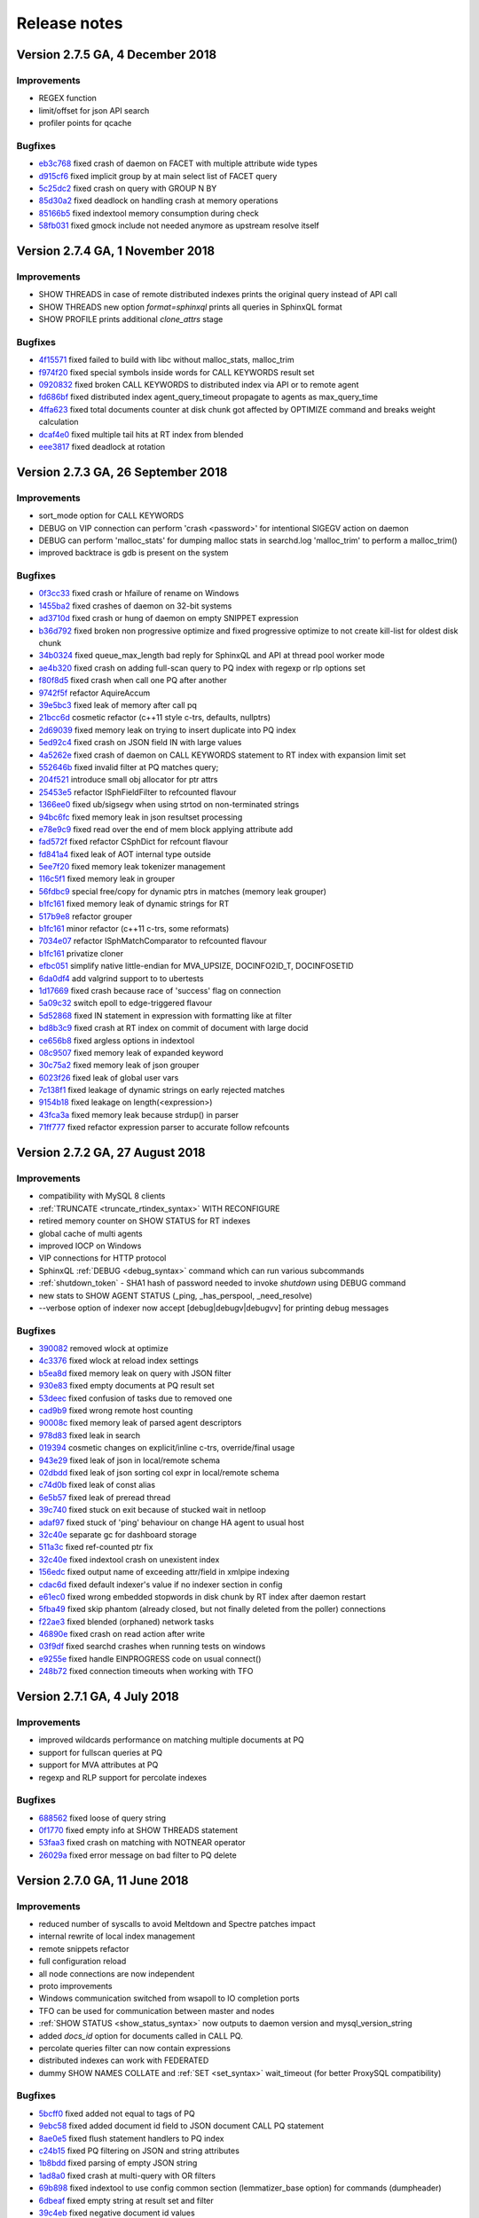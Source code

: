 Release notes
=============

Version 2.7.5 GA, 4 December 2018
---------------------------------

Improvements
~~~~~~~~~~~~

* REGEX function 
* limit/offset for json API search
* profiler points for qcache

Bugfixes
~~~~~~~~

* `eb3c768 <https://github.com/manticoresoftware/manticoresearch/commit/eb3c7683b9740cff4cc4cadd2ab9f990b9f7d173>`__ fixed crash of daemon on FACET with multiple attribute wide types
* `d915cf6 <https://github.com/manticoresoftware/manticoresearch/commit/d915cf6696514f4be365ffb5981bccaa15983e65>`__ fixed implicit group by at main select list of FACET query
* `5c25dc2 <https://github.com/manticoresoftware/manticoresearch/commit/5c25dc271a8c11a1c82ca3c88e518acbc6a8c164>`__ fixed crash on query with GROUP N BY
* `85d30a2 <https://github.com/manticoresoftware/manticoresearch/commit/85d30a232d4ffd89916b673a9b2db946d272a945>`__ fixed deadlock on handling crash at memory operations
* `85166b5 <https://github.com/manticoresoftware/manticoresearch/commit/85166b5ef2be38061d62f2b20f15acaa0311258a>`__ fixed indextool memory consumption during check
* `58fb031 <https://github.com/manticoresoftware/manticoresearch/commit/58fb03166830d8b23e7ab9ce56309db7ddac22f4>`__ fixed gmock include not needed anymore as upstream resolve itself


Version 2.7.4 GA, 1 November 2018
---------------------------------

Improvements
~~~~~~~~~~~~

* SHOW THREADS in case of remote distributed indexes prints the original query instead of API call
* SHOW THREADS new option `format=sphinxql` prints all queries in SphinxQL format
* SHOW PROFILE prints additional `clone_attrs` stage

Bugfixes
~~~~~~~~

* `4f15571 <https://github.com/manticoresoftware/manticoresearch/commit/4f155712a0bccc1bd01cc191647bc8cff814888e>`__ fixed failed to build with libc without malloc_stats, malloc_trim
* `f974f20 <https://github.com/manticoresoftware/manticoresearch/commit/f974f20bda3214a56877c393a192be1a77150958>`__ fixed special symbols inside words for CALL KEYWORDS result set
* `0920832 <https://github.com/manticoresoftware/manticoresearch/commit/092083282ea8ae0b2e72fb6989c57ccec81e74ac>`__ fixed broken CALL KEYWORDS to distributed index via API or to remote agent
* `fd686bf <https://github.com/manticoresoftware/manticoresearch/commit/fd686bfe88b720ffd7642e36897ba45161cbd7d2>`__ fixed distributed index agent_query_timeout propagate to agents as max_query_time
* `4ffa623 <https://github.com/manticoresoftware/manticoresearch/commit/4ffa623e9d357a3b0b441615089e211f92f8de32>`__ fixed total documents counter at disk chunk got affected by OPTIMIZE command and breaks weight calculation
* `dcaf4e0 <https://github.com/manticoresoftware/manticoresearch/commit/dcaf4e0e3c8e9b0fbec47bbf3307feddec0936a6>`__ fixed multiple tail hits at RT index from blended
* `eee3817 <https://github.com/manticoresoftware/manticoresearch/commit/eee381754e902a43a8f499e1c950198a2a3e6ee0>`__ fixed deadlock at rotation


Version 2.7.3 GA, 26 September 2018
-----------------------------------

Improvements
~~~~~~~~~~~~
* sort_mode option for CALL KEYWORDS
* DEBUG on VIP connection can perform 'crash <password>' for intentional SIGEGV action on daemon
* DEBUG can perform 'malloc_stats' for dumping malloc stats in searchd.log 'malloc_trim' to perform a malloc_trim()
* improved backtrace is gdb is present on the system


Bugfixes
~~~~~~~~
* `0f3cc33 <https://github.com/manticoresoftware/manticoresearch/commit/0f3cc333f6129451ad1ae2c97905b6c04ba5d454>`__ fixed crash or hfailure of rename on Windows
* `1455ba2 <https://github.com/manticoresoftware/manticoresearch/commit/1455ba2bf8079f03ce7f861a8d9662a360d705de>`__ fixed crashes of daemon on 32-bit systems
* `ad3710d <https://github.com/manticoresoftware/manticoresearch/commit/ad3710d53b5cd6a28b8c60352d0f9e285b03d9fa>`__ fixed crash or hung of daemon on empty SNIPPET expression
* `b36d792 <https://github.com/manticoresoftware/manticoresearch/commit/b36d79214364500252665860f000ae85343528b6>`__ fixed broken non progressive optimize and fixed progressive optimize to not create kill-list for oldest disk chunk
* `34b0324 <https://github.com/manticoresoftware/manticoresearch/commit/34b032499afd42ce47a4c7247814b4031094388a>`__ fixed queue_max_length bad reply for SphinxQL and API at thread pool worker mode
* `ae4b320 <https://github.com/manticoresoftware/manticoresearch/commit/ae4b3202cbdb8014cabe2b90e269d5cf74f49871>`__ fixed crash on adding full-scan query to PQ index with regexp or rlp options set
* `f80f8d5 <https://github.com/manticoresoftware/manticoresearch/commit/f80f8d5d7560187078868aed9a9575f4549e98aa>`__ fixed crash when call one PQ after another
* `9742f5f <https://github.com/manticoresoftware/manticoresearch/commit/9742f5f0866af73f8cd8483ecd18a507ea80dd65>`__ refactor AquireAccum 
* `39e5bc3 <https://github.com/manticoresoftware/manticoresearch/commit/39e5bc3751b7295222eb76407c5d72ce1dad545b>`__ fixed leak of memory after call pq 
* `21bcc6d <https://github.com/manticoresoftware/manticoresearch/commit/21bcc6d17395f0f57dde79f6716ef303b7ea527d>`__ cosmetic refactor (c++11 style c-trs, defaults, nullptrs)
* `2d69039 <https://github.com/manticoresoftware/manticoresearch/commit/2d690398f14c736956cfdd66feb4d3091d6b3a4d>`__ fixed memory leak on trying to insert duplicate into PQ index
* `5ed92c4 <https://github.com/manticoresoftware/manticoresearch/commit/5ed92c4b66da6423fa28f11b1fd59103ed1e1fb9>`__ fixed crash on JSON field IN with large values
* `4a5262e <https://github.com/manticoresoftware/manticoresearch/commit/4a5262e2776aa261e34ba5c914ea60804f59de3f>`__ fixed crash of daemon on CALL KEYWORDS statement to RT index with expansion limit set
* `552646b <https://github.com/manticoresoftware/manticoresearch/commit/552646bb6fefde4e2525298e43e628839b421d3d>`__ fixed invalid filter at PQ matches query;
* `204f521 <https://github.com/manticoresoftware/manticoresearch/commit/204f521408b730198a5bab2c20407a3d7df94873>`__ introduce small obj allocator for ptr attrs
* `25453e5 <https://github.com/manticoresoftware/manticoresearch/commit/25453e5387152c0575d1eda1b2beb89a49c7493a>`__ refactor ISphFieldFilter to refcounted flavour
* `1366ee0 <https://github.com/manticoresoftware/manticoresearch/commit/1366ee06e828397074b69bec9265d7147170c60e>`__ fixed ub/sigsegv when using strtod on non-terminated strings
* `94bc6fc <https://github.com/manticoresoftware/manticoresearch/commit/94bc6fcbdae4d08bcf6da2966e3ec2966091289f>`__ fixed memory leak in json resultset processing
* `e78e9c9 <https://github.com/manticoresoftware/manticoresearch/commit/e78e9c948963416caff9e4e46296a58080107835>`__ fixed read over the end of mem block applying attribute add
* `fad572f <https://github.com/manticoresoftware/manticoresearch/commit/fad572fb543606b33e688eb82a485b86011545fd>`__ fixed refactor CSphDict for refcount flavour
* `fd841a4 <https://github.com/manticoresoftware/manticoresearch/commit/fd841a472b472280c93f4af3506851d19f6adc45>`__ fixed leak of AOT internal type outside
* `5ee7f20 <https://github.com/manticoresoftware/manticoresearch/commit/5ee7f208c7685f2ebb9e5623a8802b721e2a7f0a>`__ fixed memory leak tokenizer management 
* `116c5f1 <https://github.com/manticoresoftware/manticoresearch/commit/116c5f1abebee9a0d99afe93546a1d8e4c6c6958>`__ fixed memory leak in grouper
* `56fdbc9 <https://github.com/manticoresoftware/manticoresearch/commit/56fdbc9ab38973a9a0ba8ccee45f71cf33c16423>`__ special free/copy for dynamic ptrs in matches (memory leak grouper)
* `b1fc161 <https://github.com/manticoresoftware/manticoresearch/commit/31db660f378541aa0d1e7cf2e7209bb0a1f47fd8>`__ fixed memory leak of dynamic strings for RT
* `517b9e8 <https://github.com/manticoresoftware/manticoresearch/commit/517b9e8749f092e923cd2884b674b5bb84e20755>`__ refactor grouper
* `b1fc161 <https://github.com/manticoresoftware/manticoresearch/commit/b1fc16140e5dc44290686330b476a254e0092107>`__ minor refactor (c++11 c-trs, some reformats)
* `7034e07 <https://github.com/manticoresoftware/manticoresearch/commit/7034e073f4cf2844762e0a464b7c3de05d3d122b>`__ refactor ISphMatchComparator to refcounted flavour
* `b1fc161 <https://github.com/manticoresoftware/manticoresearch/commit/b1fc16140e5dc44290686330b476a254e0092107>`__ privatize cloner
* `efbc051 <https://github.com/manticoresoftware/manticoresearch/commit/efbc0511d6809c4a57453c7283f9bf53f3fb8d97>`__ simplify native little-endian for MVA_UPSIZE, DOCINFO2ID_T, DOCINFOSETID
* `6da0df4 <https://github.com/manticoresoftware/manticoresearch/commit/6da0df4ac9946fc59f98d229b90e12c9221dd4c0>`__ add valgrind support to to ubertests
* `1d17669 <https://github.com/manticoresoftware/manticoresearch/commit/1d17669cb7ec54ac80b392e101f37a688eb98080>`__ fixed crash because race of 'success' flag on connection
* `5a09c32 <https://github.com/manticoresoftware/manticoresearch/commit/5a09c32d7ded56b2c0bd3e2ad7968cb8d6362919>`__ switch epoll to edge-triggered flavour
* `5d52868 <https://github.com/manticoresoftware/manticoresearch/commit/5d528682737fca03a4352a3093b1319ec27d598c>`__ fixed IN statement in expression with formatting like at filter
* `bd8b3c9 <https://github.com/manticoresoftware/manticoresearch/commit/bd8b3c976ff8b4667f55dfdd101b20a920137ac5>`__ fixed crash at RT index on commit of document with large docid
* `ce656b8 <https://github.com/manticoresoftware/manticoresearch/commit/ce656b83b747ce7c55795b53915770c13fb99cfe>`__ fixed argless options in indextool
* `08c9507 <https://github.com/manticoresoftware/manticoresearch/commit/08c9507177820f441f534bf06a11dac5e54bebb4>`__ fixed memory leak of expanded keyword
* `30c75a2 <https://github.com/manticoresoftware/manticoresearch/commit/30c75a2f525ec9bda625d903acdc9d4d2e2413dc>`__ fixed memory leak of json grouper
* `6023f26 <https://github.com/manticoresoftware/manticoresearch/commit/6023f269b6f2080e4d380b0957605ef8107c8c9f>`__ fixed leak of global user vars 
* `7c138f1 <https://github.com/manticoresoftware/manticoresearch/commit/7c138f15ca23c0c8717fa12041e3db7f988fcf15>`__ fixed leakage of dynamic strings on early rejected matches
* `9154b18 <https://github.com/manticoresoftware/manticoresearch/commit/9154b18eaed5302e8330cb3a95bd968959ccb312>`__ fixed leakage on length(<expression>) 
* `43fca3a <https://github.com/manticoresoftware/manticoresearch/commit/43fca3a4e26139765d0fac8de054200dc4875fc6>`__ fixed memory leak because strdup() in parser 
* `71ff777 <https://github.com/manticoresoftware/manticoresearch/commit/71ff77737e63d1019b7c9804dca7fa2351025dba>`__ fixed refactor expression parser to accurate follow refcounts


Version 2.7.2 GA, 27 August 2018
--------------------------------

Improvements
~~~~~~~~~~~~
* compatibility with MySQL 8 clients
* :ref:`TRUNCATE <truncate_rtindex_syntax>` WITH RECONFIGURE
* retired memory counter on SHOW STATUS for RT indexes
* global cache of multi agents
* improved IOCP on Windows
* VIP connections for HTTP protocol
* SphinxQL  :ref:`DEBUG <debug_syntax>` command which can run various subcommands
* :ref:`shutdown_token` - SHA1 hash of password needed to invoke `shutdown` using DEBUG command
* new stats to SHOW AGENT STATUS (_ping, _has_perspool, _need_resolve)
* --verbose option of indexer now accept [debug|debugv|debugvv] for printing debug messages

Bugfixes
~~~~~~~~
* `390082 <https://github.com/manticoresoftware/manticoresearch/commit/390082a7be0a1f9539b30361d11d54de35c62a44>`__ removed wlock at optimize
* `4c3376 <https://github.com/manticoresoftware/manticoresearch/commit/4c337648329be22373be33333cbc9c5664d18b80>`__ fixed wlock at reload index settings
* `b5ea8d <https://github.com/manticoresoftware/manticoresearch/commit/b5ea8dc0b18a23dbd739e92c66dd93b0094df14b>`__ fixed memory leak on query with JSON filter
* `930e83 <https://github.com/manticoresoftware/manticoresearch/commit/930e831a43fd3d1ce996185be968d1df49a088d0>`__ fixed empty documents at PQ result set
* `53deec <https://github.com/manticoresoftware/manticoresearch/commit/53deecfecb374431f84f8592a1095a77407b8aea>`__ fixed confusion of tasks due to removed one
* `cad9b9 <https://github.com/manticoresoftware/manticoresearch/commit/cad9b9c617719aad97e9f5a2ae93491153d8e504>`__ fixed wrong remote host counting
* `90008c <https://github.com/manticoresoftware/manticoresearch/commit/90008cc15c4684d445d37a391bb4a667bbc2e365>`__ fixed memory leak of parsed agent descriptors
* `978d83 <https://github.com/manticoresoftware/manticoresearch/commit/978d839641ad6040c22c9fc3b703b1a02685f266>`__ fixed leak in search
* `019394 <https://github.com/manticoresoftware/manticoresearch/commit/0193946105ac08913362b7d7acf0c90f9b38dc85>`__ cosmetic changes on explicit/inline c-trs, override/final usage
* `943e29 <https://github.com/manticoresoftware/manticoresearch/commit/943e2997b33f9b2eda23d94a66068910f9476ebd>`__ fixed leak of json in local/remote schema 
* `02dbdd <https://github.com/manticoresoftware/manticoresearch/commit/02dbdd6f1d0b72e7e458ebebdd2c67f989577e6b>`__ fixed leak of json sorting col expr in local/remote schema
* `c74d0b <https://github.com/manticoresoftware/manticoresearch/commit/c74d0b4035e4214510376845b22cb676a8da24a3>`__ fixed leak of const alias 
* `6e5b57 <https://github.com/manticoresoftware/manticoresearch/commit/6e5b57e1d3952c9695376728a143bf5434208f53>`__ fixed leak of preread thread
* `39c740 <https://github.com/manticoresoftware/manticoresearch/commit/39c740fef5bf71da0bee60a35f5dd9f471af850f>`__ fixed stuck on exit because of stucked wait in netloop
* `adaf97 <https://github.com/manticoresoftware/manticoresearch/commit/adaf9772f95772ad6d5297acace6c5cb92b56ad5>`__ fixed stuck of 'ping' behaviour on change HA agent to usual host
* `32c40e <https://github.com/manticoresoftware/manticoresearch/commit/32c40eac9cdd40b15d79e58b2f15416f164f9701>`__ separate gc for dashboard storage
* `511a3c <https://github.com/manticoresoftware/manticoresearch/commit/511a3cf2c1f1858f6e94fe9f8175b7216db3cbd6>`__ fixed ref-counted ptr fix
* `32c40e <https://github.com/manticoresoftware/manticoresearch/commit/af2326cd2927effbad7bec88e8dc238a566cf27e>`__ fixed indextool crash on unexistent index
* `156edc <https://github.com/manticoresoftware/manticoresearch/commit/156edc717dc63d3ea120f42466eba6e022da88be>`__ fixed output name of exceeding attr/field in xmlpipe indexing
* `cdac6d <https://github.com/manticoresoftware/manticoresearch/commit/cdac6d1f17d384bfc8bae49e91241b2f346c3830>`__ fixed default indexer's value if no indexer section in config
* `e61ec0 <https://github.com/manticoresoftware/manticoresearch/commit/e61ec00b6b27d1d5878247e2ee817f3b1e7fde16>`__ fixed wrong embedded stopwords in disk chunk by RT index after daemon restart
* `5fba49 <https://github.com/manticoresoftware/manticoresearch/commit/5fba49d5e28c17de4c0acbd984466127f42de6e8>`__ fixed skip phantom (already closed, but not finally deleted from the poller) connections
* `f22ae3 <https://github.com/manticoresoftware/manticoresearch/commit/f22ae34b623906b3c5a05a06198dad2e548dc541>`__ fixed blended (orphaned) network tasks
* `46890e <https://github.com/manticoresoftware/manticoresearch/commit/46890e70eb8dcd00c1bf1b030538b8f131c601c2>`__ fixed crash on read action after write
* `03f9df <https://github.com/manticoresoftware/manticoresearch/commit/03f9df904f611c438d5ebcaaeef911b0dc8d6c39>`__ fixed searchd crashes when running tests on windows
* `e9255e <https://github.com/manticoresoftware/manticoresearch/commit/e9255ed2704790a3d7f5273d38b85433463cb3ff>`__ fixed handle EINPROGRESS code on usual connect() 
* `248b72 <https://github.com/manticoresoftware/manticoresearch/commit/248b72f1544b27e9e82773284050d44eeb1714e1>`__ fixed connection timeouts when working with TFO



Version 2.7.1 GA, 4 July 2018
-----------------------------

Improvements
~~~~~~~~~~~~
* improved wildcards performance on matching multiple documents at PQ
* support for fullscan queries at PQ
* support for MVA attributes at PQ
* regexp and RLP support for percolate indexes

Bugfixes
~~~~~~~~
* `688562 <https://github.com/manticoresoftware/manticoresearch/commit/68856261b41f6950666f9e5122726839fb3c71d0>`__ fixed loose of query string
* `0f1770 <https://github.com/manticoresoftware/manticoresearch/commit/0f1770943cba53bfd2e0edfdf0b1495ff0dd0e89>`__ fixed empty info at SHOW THREADS statement
* `53faa3 <https://github.com/manticoresoftware/manticoresearch/commit/53faa36a916bb87868e83aa79c1a1f972fb20ca0>`__ fixed crash on matching with NOTNEAR operator
* `26029a <https://github.com/manticoresoftware/manticoresearch/commit/26029a7cd77b518fb3a27588d7db6c8bffc73b0f>`__ fixed error message on bad filter to PQ delete

Version 2.7.0 GA, 11 June 2018
------------------------------

Improvements
~~~~~~~~~~~~
* reduced number of syscalls to avoid Meltdown and Spectre patches impact
* internal rewrite of local index management
* remote snippets refactor
* full configuration reload
* all node connections are now independent
* proto improvements
* Windows communication switched from wsapoll to IO completion ports
* TFO can be used for communication between master and nodes
* :ref:`SHOW STATUS <show_status_syntax>` now outputs to daemon version and mysql_version_string
* added `docs_id` option for documents called in CALL PQ. 
* percolate queries filter can now contain expressions
* distributed indexes can work with FEDERATED
* dummy SHOW NAMES COLLATE and :ref:`SET <set_syntax>` wait_timeout (for better ProxySQL compatibility)

Bugfixes
~~~~~~~~
* `5bcff0 <https://github.com/manticoresoftware/manticoresearch/commit/5bcff05d19e495f1a44f190885b25cbb6f217c4a>`__ fixed  added not equal to tags of PQ
* `9ebc58 <https://github.com/manticoresoftware/manticoresearch/commit/9ebc58916cd515eaa88da66d0895aebf0d1f2b5f>`__ fixed added document id field to JSON document CALL PQ statement
* `8ae0e5 <https://github.com/manticoresoftware/manticoresearch/commit/8ae0e593a286110d8505d88baa3ac9e433cb38c9>`__ fixed flush statement handlers to PQ index
* `c24b15 <https://github.com/manticoresoftware/manticoresearch/commit/c24b152344ecd77661566cddb803487f51d3c1aa>`__ fixed PQ filtering on JSON and string attributes
* `1b8bdd <https://github.com/manticoresoftware/manticoresearch/commit/1b8bdde19aaa362785ea4c33bdc019154f8fbac4>`__ fixed parsing of empty JSON string
* `1ad8a0 <https://github.com/manticoresoftware/manticoresearch/commit/1ad8a07dbfc1131913a8d92c261fbb48f934e8b7>`__ fixed crash at multi-query with OR filters
* `69b898 <https://github.com/manticoresoftware/manticoresearch/commit/69b89806380a229e36287ad9daf6f0ea2b5453eb>`__ fixed indextool to use config common section (lemmatizer_base option) for commands (dumpheader)
* `6dbeaf <https://github.com/manticoresoftware/manticoresearch/commit/6dbeaf2389d2af6a9dfccb56bfc986685b9f203e>`__ fixed empty string at result set and filter
* `39c4eb <https://github.com/manticoresoftware/manticoresearch/commit/39c4eb55ecc85f6dd54f6c8c6d6dfcf87fd8748e>`__ fixed negative document id values
* `266b70 <https://github.com/manticoresoftware/manticoresearch/commit/266b7054f98e7d30fc2829b5c2467dc9f90def92>`__ fixed word clip length for very long words indexed
* `47823b <https://github.com/manticoresoftware/manticoresearch/commit/47823b0bd06cbd016a24345c99bb8693790b43dd>`__ fixed matching multiple documents of wildcard queries at PQ


Version 2.6.4 GA, 3 May 2018
----------------------------

Features and improvements
~~~~~~~~~~~~~~~~~~~~~~~~~

* MySQL FEDERATED engine :ref:`support <federated_storage_engine>`
* MySQL packets return now SERVER_STATUS_AUTOCOMMIT flag, adds compatibility with ProxySQL
* :ref:`listen_tfo` - enable TCP Fast Open connections for all listeners
* indexer --dumpheader can dump also RT header from .meta file
* cmake build script for Ubuntu Bionic

Bugfixes
~~~~~~~~
* `355b116 <https://github.com/manticoresoftware/manticoresearch/commit/355b11629174813abd9cd5bf2233be0783f77745>`__ fixed invalid query cache entries for RT index;
* `546e229 <https://github.com/manticoresoftware/manticoresearch/commit/546e2297a01cc2913bc0d33052d5bcefae8737eb>`__ fixed index settings got lost next after seamless rotation
* `0c45098 <https://github.com/manticoresoftware/manticoresearch/commit/0c4509898393993bc87194d2aca2070395ff7f83>`__ fixed fixed infix vs prefix length set; added warning on unsupported infix length
* `80542fa <https://github.com/manticoresoftware/manticoresearch/commit/80542fa54d727c781635918e8d4d65a20c2fbd1e>`__ fixed RT indexes auto-flush order
* `705d8c5 <https://github.com/manticoresoftware/manticoresearch/commit/705d8c5f407726ed1c6f9745ecffa375682c8969>`__ fixed result set schema issues for index with multiple attributes and queries to multiple indexes
* `b0ba932 <https://github.com/manticoresoftware/manticoresearch/commit/b0ba932fff4a082f642cb737381c8a70215d4cc9>`__ fixed some hits got lost at batch insert with document duplicates
* `4510fa4 <https://github.com/manticoresoftware/manticoresearch/commit/4510fa44ad54b5bbac53c591144501565130fcae>`__ fixed optimize failed to merge disk chunks of RT index with large documents count

Version 2.6.3 GA, 28 March  2018
--------------------------------

Improvements
~~~~~~~~~~~~

* jemalloc at compilation. If jemalloc is present on system, it can be enabled with cmake flag ``-DUSE_JEMALLOC=1``

Bugfixes
~~~~~~~~
* `85a6d7e <https://github.com/manticoresoftware/manticoresearch/commit/85a6d7e3db75f28c491042409bb677ed39eba07b>`__ fixed log expand_keywords option into sphinxql query log
* `caaa384 <https://github.com/manticoresoftware/manticoresearch/commit/caaa3842f4dbd8507fd9e20bf3371a0c8ec0c087>`__ fixed HTTP interface to correctly process query with large size
* `e386d84 <https://github.com/manticoresoftware/manticoresearch/commit/e386d842b36195719e459b2db1fb20e402f9a51f>`__ fixed crash of daemon on DELETE to RT index with index_field_lengths enable
* `cd538f3 <https://github.com/manticoresoftware/manticoresearch/commit/ce528f37eb5d8284661928f6f3b340a4a1985253>`__ fixed cpustats searchd cli option to work with unsupported systems
* `8740fd6 <https://github.com/manticoresoftware/manticoresearch/commit/8740fd63ae842c2ab0e51a8fcd6180d787ed57ec>`__ fixed utf8 substring matching with min lengths defined


Version 2.6.2 GA, 23 February  2018
-----------------------------------

Improvements
~~~~~~~~~~~~

* improved :ref:`Percolate Queries <percolate_query>` performance in case of using NOT operator and for batched documents. 
* :ref:`percolate_query_call` can use multiple threads depending on :ref:`dist_threads`
* new full-text matching operator NOTNEAR/N
* LIMIT for SELECT on percolate indexes
* :ref:`expand_keywords` can accept 'start','exact' (where 'star,exact' has same effect as '1')
* ranged-main-query for :ref:`joined fields <sql_joined_field>` which  uses the ranged query defined by  sql_query_range

Bugfixes
~~~~~~~~

* `72dcf66 <https://github.com/manticoresoftware/manticoresearch/commit/72dcf669744e9b7d636dfc213d24df85ab301f6b>`__ fixed crash on searching ram segments; deadlock on save disk chunk with double buffer; deadlock on save disk chunk during optimize
* `3613714 <https://github.com/manticoresoftware/manticoresearch/commit/36137149a1c3c0893bdda5a28fc7e8244bf2d4ae>`__ fixed indexer crash on xml embeded schema with empty attribute name
* `48d7e80 <https://github.com/manticoresoftware/manticoresearch/commit/48d7e8001d2a66466ca64577f27ddc5421a67251>`__ fixed erroneous unlinking of not-owned pid-file
* `a5563a4 <https://github.com/manticoresoftware/manticoresearch/commit/a5563a465ddc59ef71e65f17b68bc33f9700e838>`__ fixed orphaned fifos sometimes left in temp folder
* `2376e8f <https://github.com/manticoresoftware/manticoresearch/commit/2376e8fc4508944b96959bd10686c6d51f5145e8>`__ fixed empty FACET result set with wrong NULL row
* `4842b67 <https://github.com/manticoresoftware/manticoresearch/commit/4842b67acdd5da75672db6c08ac563b48577ddd7>`__ fixed broken index lock when running daemon as windows service
* `be35fee <https://github.com/manticoresoftware/manticoresearch/commit/be35feef54ded59125750916cd211e56108eddae>`__ fixed wrong iconv libs on mac os
* `83744a9 <https://github.com/manticoresoftware/manticoresearch/commit/83744a977d7837d1d87cd506b88b0e7eb199efe6>`__ fixed wrong count(*)

Version 2.6.1 GA, 26 January  2018
----------------------------------

Improvements
~~~~~~~~~~~~
* :ref:`agent_retry_count` in case of agents with mirrors gives the value of retries per mirror instead of per agent, the total retries per agent being agent_retry_count*mirrors.
* :ref:`agent_retry_count  <index_agent_retry_count>` can now be specified per index, overriding global value. An alias :ref:`mirror_retry_count` is added.
* a retry_count can be specified in agent definition and the value represents retries per agent
* Percolate Queries are now in HTTP JSON API at :ref:`/json/pq <http_json_pq>`.
* Added  -h and -v options (help and version) to executables
* :ref:`morphology_skip_fields`   support for  Real-Time indexes

Bugfixes
~~~~~~~~

* `a40b079 <https://github.com/manticoresoftware/manticore/commit/a40b0793feff65e40d10062568d9847c08d10f57>`__ fixed ranged-main-query to correctly work with sql_range_step when used at MVA field
* `f2f5375 <https://github.com/manticoresoftware/manticore/commit/f2f53757db45bcfb1544263ce0817e856656a621>`__ fixed issue with blackhole system loop hung and blackhole agents seems disconnected
* `84e1f54 <https://github.com/manticoresoftware/manticore/commit/84e1f54aef25e0fce98870ad2dd784db5116f1d6>`__  fixed query id to be consistent, fixed duplicated id for stored queries
* `1948423 <https://github.com/manticoresoftware/manticore/commit/19484231814fcb82b21763a3a4a9f45adc6b2d40>`__  fixed daemon crash on shutdown from various states
* `9a706b <https://github.com/manticoresoftware/manticore/commit/9a706b499a1d61a90076065a1a703029d49db958>`__ `3495fd7 <https://github.com/manticoresoftware/manticore/commit/3495fd70cba8846b1a50d55d6679b039414c3d2a>`__ timeouts on long queries
* `3359bcd8 <https://github.com/manticoresoftware/manticore/commit/3359bcd89b4f79a645fe84b8cf8616ce0addff02>`__ refactored master-agent network polling on kqueue-based systems (Mac OS X, BSD).


Version 2.6.0, 29 December 2017
-------------------------------

Features and improvements
~~~~~~~~~~~~~~~~~~~~~~~~~

* :ref:`HTTP JSON <httpapi_reference>`: JSON queries can now do equality on attributes, MVA and JSON attributes can be used in inserts and updates, updates and deletes via JSON API can be performed on distributed indexes
* :ref:`Percolate Queries <percolate_query>`
* Removed support for 32-bit docids from the code. Also removed all the code that converts/loads legacy indexes with 32-bit docids.
* `Morphology only for certain fields <https://github.com/manticoresoftware/manticore/issues/7>`__ . A new index directive morphology_skip_fields allows defining a list of fields for which morphology does not apply.
* `expand_keywords can now be a query runtime directive set using the OPTION statement <https://github.com/manticoresoftware/manticore/issues/8>`__

Bugfixes
~~~~~~~~

* `0cfae4c <https://github.com/manticoresoftware/manticore/commit/0cfae4c>`__ fixed crash on debug build of daemon (and m.b. UB on release) when built with rlp
* `324291e <https://github.com/manticoresoftware/manticore/commit/324291e>`__ fixed RT index optimize with progressive option enabled that merges kill-lists with wrong order
* `ac0efee <https://github.com/manticoresoftware/manticore/commit/ac0efee>`__ minor crash on mac
* lots of minor fixes after thorough static code analysis
* other minor bugfixes

Upgrade
~~~~~~~~

In this release we've changed internal protocol used by masters and agents to speak with each other. In case you run Manticoresearch in a distributed environment with multiple instances make sure your first upgrade agents, then the masters.

Version 2.5.1, 23 November 2017
-------------------------------

Features and improvements
~~~~~~~~~~~~~~~~~~~~~~~~~

* JSON queries on :ref:`HTTP API protocol <httpapi_reference>`. Supported search, insert, update, delete, replace operations. Data manipulation commands can be also bulked, also there are some limitations currently as MVA and JSON attributes can't be used for inserts, replaces or updates.
* :ref:`RELOAD INDEXES <reload_indexes_syntax>` command
* :ref:`FLUSH LOGS <flush_logs_syntax>` command
* :ref:`SHOW THREADS <show_threads_syntax>`  can show progress of optimize, rotation or flushes.
* GROUP N BY  work correctly with MVA attributes
* blackhole agents are run on separate thread to not affect master query anymore
* implemented reference count on indexes, to avoid stalls caused by rotations and high load
* SHA1 hashing implemented, not exposed yet externally
* fixes for compiling on FreeBSD, macOS and Alpine

Bugfixes
~~~~~~~~

* `989752b <https://github.com/manticoresoftware/manticore/commit/989752b>`__ filter regression with block index
* `b1c3864 <https://github.com/manticoresoftware/manticore/commit/b1c3864>`__ rename PAGE_SIZE -> ARENA_PAGE_SIZE for compatibility with musl
* `f2133cc <https://github.com/manticoresoftware/manticore/commit/f2133cc>`__ disable googletests for cmake < 3.1.0
* `f30ec53 <https://github.com/manticoresoftware/manticore/commit/0839de7>`__ failed to bind socket on daemon restart
* `0807240 <https://github.com/manticoresoftware/manticore/commit/0807240>`__ fixed  crash of daemon on shutdown
* `3e3acc3 <https://github.com/manticoresoftware/manticore/commit/3e3acc3>`__ fixed show threads for system blackhole thread
* `262c3fe <https://github.com/manticoresoftware/manticore/commit/262c3fe>`__ Refactored config check of iconv, fixes building on FreeBSD and Darwin

Version 2.4.1 GA, 16 October 2017
---------------------------------

Features and improvements
~~~~~~~~~~~~~~~~~~~~~~~~~

* OR operator in WHERE clause between attribute filters

* Maintenance mode ( SET MAINTENANCE=1)

* :ref:`CALL KEYWORDS <call_keywords_syntax>` available on distributed indexes

* :ref:`Grouping in UTC <grouping_in_utc>`

* :ref:`query_log_mode` for custom log files permissions

* Field weights can be zero or negative

* :ref:`max_query_time <select_option>` can now affect full-scans

* added :ref:`net_wait_tm`, :ref:`net_throttle_accept` and :ref:`net_throttle_action` for network thread fine tuning (in case of workers=thread_pool)

* COUNT DISTINCT works with facet searches

* IN can be used with JSON float arrays

* multi-query optimization is not broken anymore by integer/float expressions

* :ref:`SHOW META <show_meta_syntax>` shows a ``multiplier`` row when multi-query optimization is used

Compiling
~~~~~~~~~

Manticore Search is built using cmake and the minimum gcc version required for compiling is 4.7.2.

Folders and service
~~~~~~~~~~~~~~~~~~~

Manticore Search runs under ``manticore`` user.

Default data folder is now ``/var/lib/manticore/``.

Default log folder is now ``/var/log/manticore/``.

Default pid folder is now ``/var/run/manticore/``.



Bugfixes
~~~~~~~~

* `a58c619 <https://github.com/manticoresoftware/manticore/commit/a58c619>`__ fixed  SHOW COLLATION statement that breaks java connector
* `631cf4e <https://github.com/manticoresoftware/manticore/commit/631cf4e>`__ fixed crashes on processing distributed indexes; added locks to distributed index hash; removed move and copy operators from agent
* `942bec0 <https://github.com/manticoresoftware/manticore/commit/942bec0>`__  fixed crashes on processing distributed indexes due to parallel reconnects
* `e5c1ed2 <https://github.com/manticoresoftware/manticore/commit/e5c1ed2>`__  fixed crash at crash handler on store query to daemon log 
* `4a4bda5 <https://github.com/manticoresoftware/manticore/commit/4a4bda5>`__  fixed a crash with pooled attributes in multiqueries
* `3873bfb <https://github.com/manticoresoftware/manticore/commit/3873bfb>`__  fixed reduced core size by prevent index pages got included into core file
* `11e6254 <https://github.com/manticoresoftware/manticore/commit/11e6254>`__  fixed searchd crashes on startup when invalid agents are specified
* `4ca6350 <https://github.com/manticoresoftware/manticore/commit/4ca6350>`__  fixed indexer reports error in sql_query_killlist query
* `123a9f0 <https://github.com/manticoresoftware/manticore/commit/123a9f0>`__  fixed fold_lemmas=1 vs hit count
* `cb99164 <https://github.com/manticoresoftware/manticore/commit/cb99164>`__  fixed inconsistent behavior of html_strip
* `e406761 <https://github.com/manticoresoftware/manticore/commit/e406761>`__  fixed optimize rt index loose new settings; fixed optimize with sync option lock leaks; 
* `86aeb82 <https://github.com/manticoresoftware/manticore/commit/86aeb82>`__  Fixed processing erroneous multiqueries
* `2645230 <https://github.com/manticoresoftware/manticore/commit/2645230>`__  fixed result set depends on multi-query order
* `72395d9 <https://github.com/manticoresoftware/manticore/commit/72395d9>`__  fixed daemon crash on multi-query with bad query
* `f353326 <https://github.com/manticoresoftware/manticore/commit/f353326>`__  fixed shared to exclusive lock
* `3754785 <https://github.com/manticoresoftware/manticore/commit/3754785>`__  fixed daemon crash for query without indexes
* `29f360e <https://github.com/manticoresoftware/manticore/commit/29f360e>`__  fixed dead lock of daemon



.. _release233:

Version 2.3.3, 06 July 2017
---------------------------

- Manticore branding
